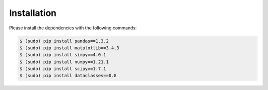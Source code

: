 .. _installation:

Installation
============

Please install the dependencies with the following commands:

.. code-block:: bash

   $ (sudo) pip install pandas==1.3.2 
   $ (sudo) pip install matplotlib==3.4.3
   $ (sudo) pip install simpy==4.0.1
   $ (sudo) pip install numpy==1.21.1
   $ (sudo) pip install scipy==1.7.1
   $ (sudo) pip install dataclasses==0.8

